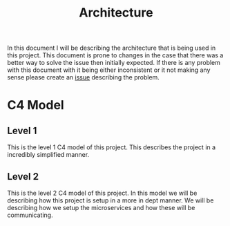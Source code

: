 #+TITLE: Architecture
#+DESCRIPTION: This is an architecture document that describes the project architecture

In this document I will be describing the architecture that is being used in this project.
This document is prone to changes in the case that there was a better way to solve the issue then initially expected.
If there is any problem with this document with it being either inconsistent or it not making any sense please create an [[https://github.com/tobinstultiens/sharerecipe/issues/new?labels=documentation][issue]] describing the problem.

* C4 Model
** Level 1
This is the level 1 C4 model of this project.
This describes the project in a incredibly simplified manner.
#+begin_src plantuml :file C4-model-1.png :exports results
!include https://raw.githubusercontent.com/plantuml-stdlib/C4-PlantUML/master/C4_Container.puml

!define DEVICONS https://raw.githubusercontent.com/tupadr3/plantuml-icon-font-sprites/master/devicons
!define FONTAWESOME https://raw.githubusercontent.com/tupadr3/plantuml-icon-font-sprites/master/font-awesome-5
!include FONTAWESOME/users.puml

LAYOUT_WITH_LEGEND()

Person(user, "User", "People that need to share recipes", "users")
Container(spa, "Front end", "Vue", "The main interface that the customer interacts with")
Container(api, "Microservices", "C#", "Handles all business logic")
ContainerDb(db, "Database", "Microsoft SQL", "Holds product, order and invoice information")

Rel(user, spa, "Uses", "https")
Rel(spa, api, "Uses", "https")
Rel_R(api, db, "Reads/Writes")
#+end_src

#+RESULTS:
[[file:C4-model-1.png]]

** Level 2
This is the level 2 C4 model of this project.
In this model we will be describing how this project is setup in a more in dept manner.
We will be describing how we setup the microservices and how these will be communicating.
#+begin_src plantuml :file C4-model-2.png :exports results
!include https://raw.githubusercontent.com/plantuml-stdlib/C4-PlantUML/master/C4_Container.puml

!define DEVICONS https://raw.githubusercontent.com/tupadr3/plantuml-icon-font-sprites/master/devicons
!define FONTAWESOME https://raw.githubusercontent.com/tupadr3/plantuml-icon-font-sprites/master/font-awesome-5
!include FONTAWESOME/users.puml

LAYOUT_LEFT_RIGHT()

Person(user, "User", "People that need to share recipes", "users")
Container(spa, "Front end", "Vue", "The main interface that the customer interacts with")
System_Boundary(c1, "Microservices") {
  Container(gateway, "Gateway", "C#", "Handles all the incoming request and distributes them")
  Container(authapi, "Auth Service", "C#", "Handles all authorization")
  Container(followapi, "Follower Service", "C#", "Handles all follower logic")
  Container(modapi, "Moderator Service", "C#", "Handles all moderator logic")
  Container(kweetapi, "Kweet Service", "C#", "Handles all kweet logic")
  Container(profileapi, "Profile Service", "C#", "Handles all profile logic")
  Container(tagapi, "Tag Service", "C#", "Handles all tag logic")

  ContainerDb(authdb, " Auth Database", "Postgres", "Holds authorization information")
  ContainerDb(followdb, "Follow Database", "Postgres", "Holds follower information")
  ContainerDb(moddb, "Moderator Database", "Postgres", "Holds moderator information")
  ContainerDb(kweetdb, "Kweet Database", "Postgres", "Holds kweet information")
  ContainerDb(profiledb, "Profile Database", "Postgres", "Holds profile information")
  ContainerDb(tagdb, "Tag Database", "Postgres", "Holds tag information")

  ContainerQueue(rabbitmq, "Message bus", "RabbitMQ", "Message bus that handles all the messages send between the microservices")
}
Rel(user, spa, "Uses", "https")
Rel(spa, gateway, "Uses", "https")

Rel(gateway, authapi, "Uses", "https")
Rel(gateway, followapi, "Uses", "https")
Rel(gateway, modapi, "Uses", "https")
Rel(gateway, kweetapi, "Uses", "https")
Rel(gateway, profileapi, "Uses", "https")
Rel(gateway, tagapi, "Uses", "https")

Rel(authapi, authdb, "Reads/Writes")
Rel(followapi, followdb, "Reads/Writes")
Rel(modapi, moddb, "Reads/Writes")
Rel(kweetapi, kweetdb, "Reads/Writes")
Rel(profileapi, profiledb, "Reads/Writes")
Rel(tagapi, tagdb, "Reads/Writes")

Rel(authapi, rabbitmq, "Reads/Writes")
Rel(followapi, rabbitmq, "Reads/Writes")
Rel(modapi, rabbitmq, "Reads/Writes")
Rel(kweetapi, rabbitmq, "Reads/Writes")
Rel(profileapi, rabbitmq, "Reads/Writes")
Rel(tagapi, rabbitmq, "Reads/Writes")
Lay_R(authdb, rabbitmq)
#+end_src

#+RESULTS:
[[file:C4-model-2.png]]
